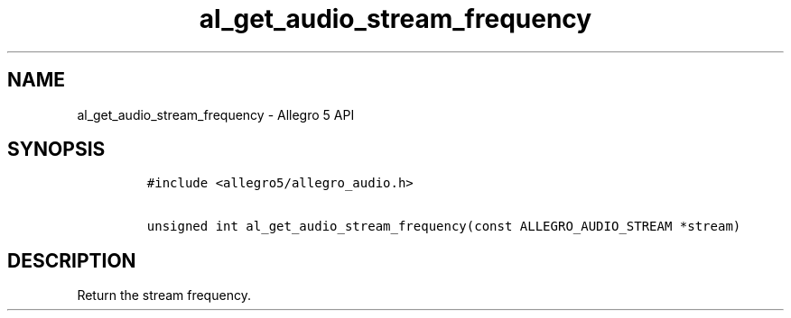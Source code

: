 .TH al_get_audio_stream_frequency 3 "" "Allegro reference manual"
.SH NAME
.PP
al_get_audio_stream_frequency \- Allegro 5 API
.SH SYNOPSIS
.IP
.nf
\f[C]
#include\ <allegro5/allegro_audio.h>

unsigned\ int\ al_get_audio_stream_frequency(const\ ALLEGRO_AUDIO_STREAM\ *stream)
\f[]
.fi
.SH DESCRIPTION
.PP
Return the stream frequency.
